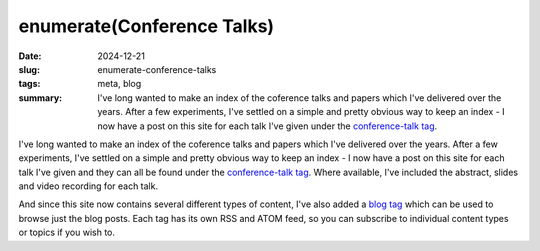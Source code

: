 ..
   Copyright Paul Barker <paul@pbarker.dev>
   SPDX-License-Identifier: CC-BY-NC-4.0

enumerate(Conference Talks)
===========================

:date: 2024-12-21
:slug: enumerate-conference-talks
:tags: meta, blog
:summary:
    I've long wanted to make an index of the coference talks and papers which
    I've delivered over the years.  After a few experiments, I've settled on a
    simple and pretty obvious way to keep an index - I now have a post on this
    site for each talk I've given under the `conference-talk tag`_.

I've long wanted to make an index of the coference talks and papers which I've
delivered over the years.  After a few experiments, I've settled on a simple and
pretty obvious way to keep an index - I now have a post on this site for each
talk I've given and they can all be found under the `conference-talk tag`_.
Where available, I've included the abstract, slides and video recording for each
talk.

And since this site now contains several different types of content, I've also
added a `blog tag`_ which can be used to browse just the blog posts. Each tag
has its own RSS and ATOM feed, so you can subscribe to individual content types
or topics if you wish to.

.. _conference-talk tag: /tags/conference-talk/
.. _blog tag: /tags/blog/

